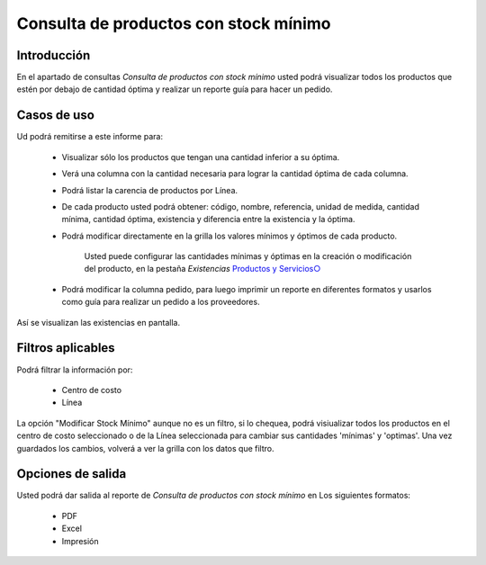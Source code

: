 ======================================
Consulta de productos con stock mínimo
======================================

Introducción
------------
En el apartado de consultas *Consulta de productos con stock mínimo* usted podrá visualizar todos los productos que estén por debajo de cantidad óptima y realizar un reporte guía para hacer un pedido.

.. figure:: images/14.png
   :align: center

Casos de uso
------------
Ud podrá remitirse a este informe para:

 	- Visualizar sólo los productos que tengan una cantidad inferior a su óptima.
 	- Verá una columna con la cantidad necesaria para lograr la cantidad óptima de cada columna.
 	- Podrá listar la carencia de productos por Línea.
 	- De cada producto usted podrá obtener: código, nombre, referencia, unidad de medida, cantidad mínima, cantidad óptima, existencia y diferencia entre la existencia y la óptima.
 	- Podrá modificar directamente en la grilla los valores mínimos y óptimos de cada producto.

 		.. Note:
		Usted puede configurar las cantidades mínimas y óptimas en la creación o modificación del producto, en la pestaña *Existencias* `Productos y Servicios○ <../../generalidades/act_maestroinsumos.html#productos-servicios>`_

			.. figure:: images/15.png
   				:align: center

	- Podrá modificar la columna pedido, para luego imprimir un reporte en diferentes formatos y usarlos como guía para realizar un pedido a los proveedores.


.. figure:: images/16.png
   :align: center

Así se visualizan las existencias en pantalla.

Filtros aplicables
------------------
Podrá filtrar la información por:

	- Centro de costo
	- Línea


La opción "Modificar Stock Mínimo" aunque no es un filtro, si lo chequea, podrá visiualizar todos los productos en el centro de costo seleccionado o de la Línea seleccionada para cambiar sus cantidades 'mínimas' y 'optimas'. Una vez guardados |save.bmp| los cambios, volverá a ver la grilla con los datos que filtro.

Opciones de salida
------------------
Usted podrá dar salida al reporte de *Consulta de productos con stock mínimo* en Los siguientes formatos:

	- |pdf_logo.gif| PDF 
	- |excel.bmp| Excel
	- |printer_q.bmp| Impresión



.. |pdf_logo.gif| image:: /_images/generales/pdf_logo.gif
.. |excel.bmp| image:: /_images/generales/excel.bmp
.. |printer_q.bmp| image:: /_images/generales/printer_q.bmp
.. |calendaricon.gif| image:: /_images/generales/calendaricon.gif
.. |plus.bmp| image:: /_images/generales/plus.bmp
.. |wznew.bmp| image:: /_images/generales/wznew.bmp
.. |wzedit.bmp| image:: /_images/generales/wzedit.bmp
.. |buscar.bmp| image:: /_images/generales/buscar.bmp
.. |delete.bmp| image:: /_images/generales/delete.bmp
.. |btn_ok.bmp| image:: /_images/generales/btn_ok.bmp
.. |refresh.bmp| image:: /_images/generales/refresh.bmp
.. |descartar.bmp| image:: /_images/generales/descartar.bmp
.. |save.bmp| image:: /_images/generales/save.bmp